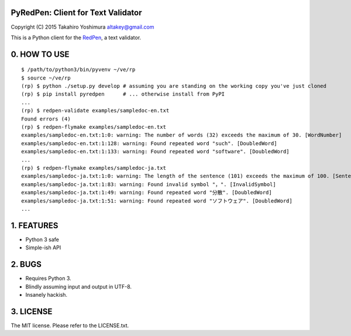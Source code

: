 PyRedPen: Client for Text Validator
===================================

Copyright (C) 2015 Takahiro Yoshimura altakey@gmail.com

This is a Python client for the `RedPen <http://redpen.cc/>`__, a text
validator.

0. HOW TO USE
=============

::

    $ /path/to/python3/bin/pyvenv ~/ve/rp
    $ source ~/ve/rp
    (rp) $ python ./setup.py develop # assuming you are standing on the working copy you've just cloned
    (rp) $ pip install pyredpen      # ... otherwise install from PyPI
    ...
    (rp) $ redpen-validate examples/sampledoc-en.txt
    Found errors (4)
    (rp) $ redpen-flymake examples/sampledoc-en.txt
    examples/sampledoc-en.txt:1:0: warning: The number of words (32) exceeds the maximum of 30. [WordNumber]
    examples/sampledoc-en.txt:1:128: warning: Found repeated word "such". [DoubledWord]
    examples/sampledoc-en.txt:1:133: warning: Found repeated word "software". [DoubledWord]
    ...
    (rp) $ redpen-flymake examples/sampledoc-ja.txt
    examples/sampledoc-ja.txt:1:0: warning: The length of the sentence (101) exceeds the maximum of 100. [SentenceLength]
    examples/sampledoc-ja.txt:1:83: warning: Found invalid symbol "，". [InvalidSymbol]
    examples/sampledoc-ja.txt:1:49: warning: Found repeated word "分散". [DoubledWord]
    examples/sampledoc-ja.txt:1:51: warning: Found repeated word "ソフトウェア". [DoubledWord]
    ...

1. FEATURES
===========

-  Python 3 safe
-  Simple-ish API

2. BUGS
=======

-  Requires Python 3.
-  Blindly assuming input and output in UTF-8.
-  Insanely hackish.

3. LICENSE
==========

The MIT license. Please refer to the LICENSE.txt.
